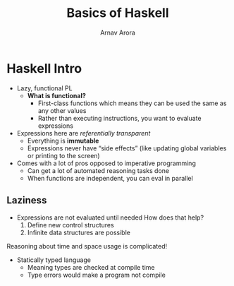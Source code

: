 #+title: Basics of Haskell
#+description: Notes on getting started with Haskell.
#+author: Arnav Arora

* Haskell Intro
- Lazy, functional PL
  - *What is functional?*
    - First-class functions which means they can be used the same as any other values
    - Rather than executing instructions, you want to evaluate expressions
- Expressions here are /referentially transparent/
  - Everything is *immutable*
  - Expressions never have “side effects” (like updating global variables or printing to the screen)
- Comes with a lot of pros opposed to imperative programming
  - Can get a lot of automated reasoning tasks done
  - When functions are independent, you can eval in parallel

** Laziness
- Expressions are not evaluated until needed
  How does that help?
  1. Define new control structures
  2. Infinite data structures are possible
Reasoning about time and space usage is complicated!

- Statically typed language
  - Meaning types are checked at compile time
  - Type errors would make a program not compile
